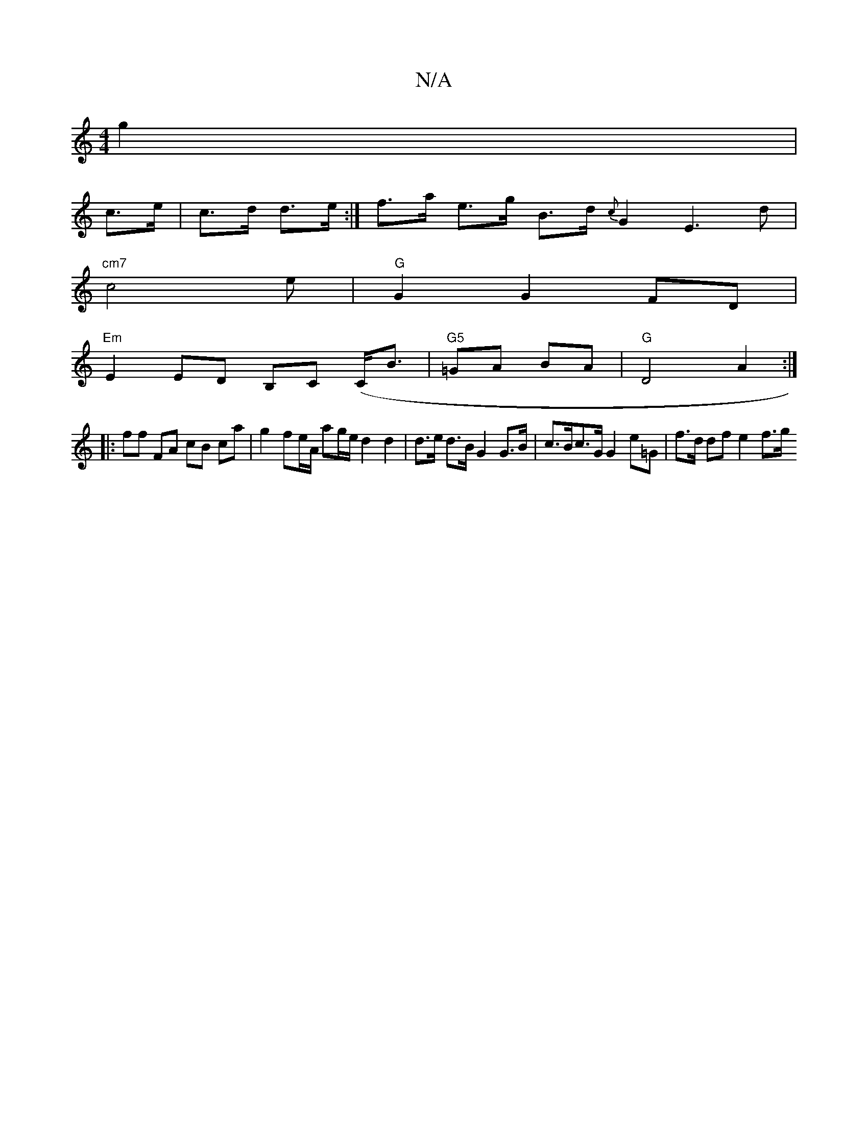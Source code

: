 X:1
T:N/A
M:4/4
R:N/A
K:Cmajor
g2 |
c>e|c>d d>e :| f>a e>g B>d {c}G2 E3d |
"cm7"c4 e | "G"G2 G2 FD |
"Em"E2 ED B,C (C<B | "G5"=GA BA | "G" D4 A2 :|
|:ff FA cB ca | g2 fe/A/ ag/e/ d2 d2 | d>e d>B G2 G>B | c>Bc>G G2e=G | f>d df e2f>g